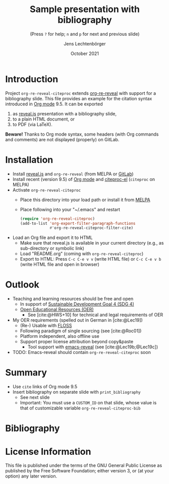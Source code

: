 # Local IspellDict: en
#+STARTUP: showeverything

#+SPDX-FileCopyrightText: 2019-2021 Jens Lechtenbörger <https://lechten.gitlab.io/#me>
#+SPDX-License-Identifier: GPL-3.0-or-later

* Badges :noexport:
[[https://stable.melpa.org/#/org-re-reveal-citeproc][https://stable.melpa.org/packages/org-re-reveal-citeproc-badge.svg]]
[[https://melpa.org/#/org-re-reveal-citeproc][https://melpa.org/packages/org-re-reveal-citeproc-badge.svg]]

# Neither generate table of contents nor section numbers
#+OPTIONS: toc:nil num:nil

# Enable: browser history, fragment IDs in URLs, mouse wheel, links between presentations
#+OPTIONS: reveal_history:t reveal_fragmentinurl:t
#+OPTIONS: reveal_mousewheel:t reveal_inter_presentation_links:t
#+OPTIONS: reveal_width:1400 reveal_height:1000
#+OPTIONS: timestamp:nil

#+REVEAL_TRANS: fade
#+REVEAL_THEME: white
#+REVEAL_PLUGINS: (search zoom)
#+REVEAL_TITLE_SLIDE: <h1 class="title">%t</h1><h3 class="subtitle">%s</h3><h2 class="author">%a</h2><h2 class="date">%d</h2>
#+REVEAL_EXTRA_CSS: ./local.css

# Declare bibliography with style:
#+bibliography: references.bib
#+cite_export: csl

#+TITLE: Sample presentation with bibliography
#+SUBTITLE: (Press ~?~ for help; ~n~ and ~p~ for next and previous slide)
#+AUTHOR: Jens Lechtenbörger
#+DATE: October 2021

* Introduction
Project ~org-re-reveal-citeproc~ extends
[[https://gitlab.com/oer/org-re-reveal/][org-re-reveal]]
with support for a bibliography slide.
This file provides an example for the citation syntax introduced in
[[https://orgmode.org/][Org mode]] 9.5.  It can be exported
1. as [[https://revealjs.com/][reveal.js]] presentation with a
   bibliography slide,
2. to a plain HTML document, or
3. to PDF (via LaTeX).

*Beware!* Thanks to Org mode syntax, some headers (with Org commands
and comments) are not displayed (properly) on GitLab.

* Installation
   - Install [[https://revealjs.com/][reveal.js]] and ~org-re-reveal~
     (from MELPA or [[https://gitlab.com/oer/org-re-reveal/][GitLab]])
   - Install recent (version 9.5) of [[https://orgmode.org/][Org mode]]
     and
     [[https://github.com/andras-simonyi/citeproc-el][citeproc-el]]
     (~citeproc~ on MELPA)
   - Activate ~org-re-reveal-citeproc~
     - Place this directory into your load path or install it from
       [[https://melpa.org/#/getting-started][MELPA]]
     - Place following into your "~/.emacs" and restart
       #+begin_src emacs-lisp
(require 'org-re-reveal-citeproc)
(add-to-list 'org-export-filter-paragraph-functions
             #'org-re-reveal-citeproc-filter-cite)
       #+end_src
   - Load an Org file and export it to HTML
     - Make sure that reveal.js is available in your current directory
       (e.g., as sub-directory or symbolic link)
     - Load "README.org" (coming with ~org-re-reveal-citeproc~)
     - Export to HTML: Press ~C-c C-e v v~ (write HTML file) or
       ~C-c C-e v b~ (write HTML file and open in browser)

* Outlook
   - Teaching and learning resources should be free and open
     - In support of
       [[https://www.sdg4education2030.org/the-goal][Sustainable Development Goal 4 (SDG 4)]]
     - [[https://en.wikipedia.org/wiki/Open_educational_resources][Open Educational Resources (OER)]]
       - See [cite:@HWS+10] for technical and legal requirements of OER
   - My OER requirements (spelled out in German in [cite:@Lec19])
     - (Re-) Usable with [[https://en.wikipedia.org/wiki/Free_and_open-source_software][FLOSS]]
     - Following paradigm of single sourcing (see [cite:@Roc01])
     - Platform independent, also offline use
     - Support proper license attribution beyond copy&paste
       - Tool support with [[https://gitlab.com/oer/emacs-reveal][emacs-reveal]]
         (see [cite:@Lec19b;@Lec19c])
   - TODO: Emacs-reveal should contain ~org-re-reveal-citeproc~ soon

* Summary
   - Use ~cite~ links of Org mode 9.5
   - Insert bibliography on separate slide with ~print_bibliography~
     - See next slide
     - Important: You must use a ~CUSTOM_ID~ on that slide, whose
       value is that of customizable variable ~org-re-reveal-citeproc-bib~

* Bibliography
   :PROPERTIES:
   :CUSTOM_ID: bibliography
   :END:

#+print_bibliography:


* License Information
This file is published under the terms of the GNU General Public
License as published by the Free Software Foundation; either
version 3, or (at your option) any later version.
